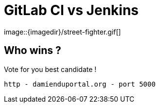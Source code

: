 
= GitLab CI vs Jenkins
image::{imagedir}/street-fighter.gif[]

== Who wins ?

Vote for you best candidate !

 http - damienduportal.org - port 5000

